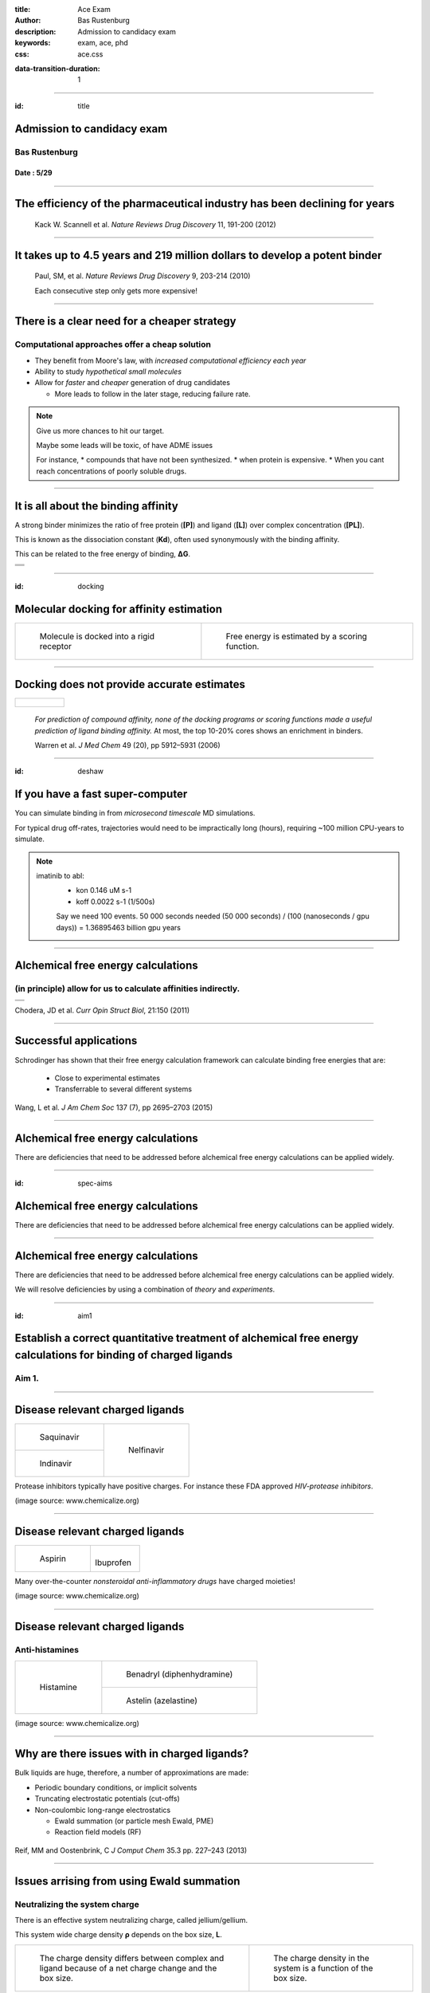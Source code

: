:title: Ace Exam
:author: Bas Rustenburg
:description: Admission to candidacy exam
:keywords: exam, ace, phd
:css: ace.css

.. |lt_theta| image:: images/colored_theta.png
.. |lt_prior| image:: images/colored_prior.png
.. |lt_posterior| image:: images/colored_posterior.png
.. |lt_likelihood| image:: images/colored_likelihood.png
.. |lt_model| image:: images/colored_model.png
.. |lt_Bayes| image:: images/colored_bayes_rule.png
.. |lt_dG| image:: images/colored_dG.png
.. |lt_dH| image:: images/colored_dH.png
.. |lt_H0| image:: images/colored_H0.png
.. |lt_Xs| image:: images/colored_Xs.png
.. |lt_Mc| image:: images/colored_Mc.png
.. |lt_sigma| image:: images/colored_sigma.png
.. |lt_norm| image:: images/colored_norm_n.png
.. |lt_variance| image:: images/colored_variance.png

:data-transition-duration: 1

----

:id: title


Admission to candidacy exam
===========================

Bas Rustenburg
--------------

Date : 5/29
...........

.. image:: images/background.png
  :align: center
  :width: 90%

----


The efficiency of the pharmaceutical industry has been declining for years
==========================================================================


.. figure:: images/erooms.jpg
  :width: 90%
  
  Kack W. Scannell et al. *Nature Reviews Drug Discovery* 11, 191-200 (2012)

----

It takes up to 4.5 years and 219 million dollars to develop a potent binder
===========================================================================

.. figure:: images/drug_disc_cost.png
  :width: 90%
  
  Paul, SM, et al. *Nature Reviews Drug Discovery* 9, 203-214 (2010)
  
  Each consecutive step only gets more expensive!

----


There is a clear need for a cheaper strategy
============================================

Computational approaches offer a cheap solution
-----------------------------------------------

* They benefit from Moore's law, with *increased computational efficiency each year*

* Ability to study *hypothetical small molecules*

* Allow for *faster* and *cheaper* generation of drug candidates
  
  * More leads to follow in the later stage, reducing failure rate.


.. note::
  Give us more chances to hit our target.
  
  Maybe some leads will be toxic, of have ADME issues
   
  For instance,
  * compounds that have not been synthesized.
  * when protein is expensive.
  * When you cant reach concentrations of poorly soluble drugs.

----

It is all about the binding affinity
====================================

A strong binder minimizes the ratio of free protein (**[P]**) and ligand (**[L]**) over complex concentration (**[PL]**).

This is known as the dissociation constant (**Kd**), often used synonymously with the binding affinity.

This can be related to the free energy of binding, **ΔG**.

+--------------------------------------+
| .. image:: images/colored_PL.png     |
|   :width: 50%                        |
+--------------------------------------+
| .. image:: images/colored_kdkoff.png |
|   :width: 70%                        |
+--------------------------------------+
| .. image:: images/colored_Kd.png     |
|   :width: 60%                        |
+--------------------------------------+

----

:id: docking

Molecular docking for affinity estimation
=========================================

+----------------------------------------------+------------------------------------------------------------+
| .. figure:: images/docking.gif               | .. figure:: images/scoring.jpg                             |
|   :width: 90%                                |   :width: 90%                                              |
|                                              |                                                            |
|   Molecule is docked into a rigid receptor   |   Free energy is estimated by a scoring function.          |
+----------------------------------------------+------------------------------------------------------------+

----

Docking does not provide accurate estimates
===========================================

+---------------------------------+
| .. figure:: images/docking.png  |
|   :width: 60%                   |
|                                 |
+---------------------------------+
  
  *For prediction of compound affinity, none of the docking programs or scoring functions made
  a useful prediction of ligand binding affinity.* At most, the top 10-20% cores shows an enrichment in binders.
  
  Warren et al. *J Med Chem* 49 (20), pp 5912–5931 (2006)


----

:id: deshaw

If you have a fast super-computer
=================================

You can simulate binding in from *microsecond timescale* MD simulations.


.. image:: images/deshaw2.gif

For typical drug off-rates, trajectories would need to be impractically long (hours), requiring ~100 million CPU-years to simulate.

.. note::
  imatinib to abl:
   * kon 0.146 uM s-1
   * koff 0.0022 s-1 (1/500s)
   
   Say we need 100 events. 50 000 seconds needed
   (50 000 seconds) / (100 (nanoseconds / gpu days)) =
   1.36895463 billion gpu years
  
   

----

Alchemical free energy calculations
===================================

(in principle) allow for us to calculate affinities indirectly.
---------------------------------------------------------------

+------------------------------------------------+
| .. image:: images/colored_Kd.png               |
|   :width: 60%                                  |
+------------------------------------------------+
| .. image:: images/alchemical_intermediates.png |
|   :width: 80%                                  |
+------------------------------------------------+

Chodera, JD et al. *Curr Opin Struct Biol*, 21:150 (2011)

----

Successful applications
=======================

Schrodinger has shown that their free energy calculation framework can calculate binding free energies that are:
 
 * Close to experimental estimates
 
 * Transferrable to several different systems
 

.. figure:: images/schrodinger.jpg
  :width: 60%



Wang, L et al. *J Am Chem Soc* 137 (7), pp 2695–2703 (2015)

----

Alchemical free energy calculations
===================================

There are deficiencies that need to be addressed before alchemical free energy calculations can be applied widely.

.. image:: images/alchem_aims_red.png
  :width: 95%

----

:id: spec-aims


Alchemical free energy calculations
===================================

There are deficiencies that need to be addressed before alchemical free energy calculations can be applied widely.

.. image:: images/alchem_aims_mols.png
  :width: 95%


----


Alchemical free energy calculations
===================================

There are deficiencies that need to be addressed before alchemical free energy calculations can be applied widely.

.. image:: images/alchem_aims_red.png
  :width: 95%
  

We will resolve deficiencies by using a combination of *theory* and *experiments*.


----

:id: aim1

Establish a correct quantitative treatment of alchemical free energy calculations for binding of charged ligands
================================================================================================================
Aim 1.
------

.. image:: images/alchem_aims_charge.png
  :width: 95%


----


Disease relevant charged ligands
================================

+-----------------------------------+-----------------------------------+
| .. figure:: images/saquinavir.png | .. figure:: images/nelfinavir.png |
|   :width:  50%                    |   :width:  60%                    |
|                                   |                                   |
|   Saquinavir                      |   Nelfinavir                      |
+-----------------------------------+                                   +
| .. figure:: images/indinavir.png  |                                   |
|   :width:  50%                    |                                   |
|                                   |                                   |
|   Indinavir                       |                                   |
+-----------------------------------+-----------------------------------+

Protease inhibitors typically have positive charges. For instance these FDA approved *HIV-protease inhibitors*.

(image source: www.chemicalize.org)


----

Disease relevant charged ligands
================================

+--------------------------------+----------------------------------+
| .. figure:: images/aspirin.png | .. figure:: images/ibuprofen.png |
|   :width:  50%                 |   :width:  50%                   |
|                                |                                  |
|   Aspirin                      | Ibuprofen                        |
+--------------------------------+----------------------------------+
  
Many over-the-counter *nonsteroidal anti-inflammatory drugs* have charged moieties!

(image source: www.chemicalize.org)

----

Disease relevant charged ligands
================================

Anti-histamines
---------------

+----------------------------------+-----------------------------------------+
| .. figure:: images/histamine.png | .. figure:: images/diphenhydramine.png  |
|   :width: 70%                    |   :width: 40%                           |
|                                  |                                         |
|   Histamine                      |   Benadryl (diphenhydramine)            |
|                                  +-----------------------------------------+
|                                  | .. figure:: images/azelastine.png       |
|                                  |   :width: 40%                           |
|                                  |                                         |
|                                  |   Astelin (azelastine)                  |
+----------------------------------+-----------------------------------------+


(image source: www.chemicalize.org)


----

Why are there issues with in charged ligands?
=============================================

Bulk liquids are huge, therefore, a number of approximations are made:

* Periodic boundary conditions, or implicit solvents

* Truncating electrostatic potentials (cut-offs)

* Non-coulombic long-range electrostatics
  
  * Ewald summation (or particle mesh Ewald, PME)
  * Reaction field models (RF)

.. figure:: images/reif_oostenbrink.png
  
Reif, MM  and Oostenbrink, C  *J Comput Chem*  35.3  pp. 227–243 (2013)

----

Issues arrising from using Ewald summation
==========================================

Neutralizing the system charge
------------------------------

There is an effective system neutralizing charge, called jellium/gellium.

This system wide charge density **ρ** depends on the box size, **L**.

+---------------------------------------------------------+-------------------------------------------------------------------+
| .. figure:: images/box_sizes.png                        | .. figure:: images/colored_gellium.png                            |
|   :width: 50%                                           |   :width: 90%                                                     |
|                                                         |                                                                   |
|   The charge density differs between complex and ligand |   The charge density in the system is a function of the box size. |
|   because of a net charge change and the box size.      |                                                                   |
+---------------------------------------------------------+-------------------------------------------------------------------+

Lin YL et al. *J Chem Theory Comput* 10.7, pp. 2690–2709. (2014)

----

What can be done to resolve the issues?
=======================================

A number of corrections have been proposed but:
 * They have not been compared to each other
 
   * Not used on the same systems
   
 * Quantitative correctness of these methods has not been established
 
   * Not compared to experiment!

Sources:
 - Reif MM and Oostenbrink C *J Comput Chem* 35.3 , pp. 227–243 (2013)
 - Rocklin GJ et al. *J Chem Phys* 139.18 , p. 184103. (2013)
 - Lin YL et al. *J Chem Theory Comput* 10.7, pp. 2690–2709. (2014)

----

Compare the different charge correction models
==============================================


We will consider these approaches:

* Reif and Oostenbrink use thermodynamic cycles to eliminate individual components.
* Rocklin et al. use Poisson-Boltzmann calculations to quantify the erroneous contributions.
* Lin et al. use potential of mean force (PMF) calculations in a large simulation system, pulling the ligand away from the protein non-alchemically.
* Eliminating a pair of ions, with a net charge of **0**.

1. We will check if the methods produce the *same quantitative estimate*.

2. We will compare to experiment, to see if they produce a *quantitatively correct answer*.

This is the first comparison of any of these methods on the same system!

----

What system will we use to test?
================================

Cucurbit-\[7\]-uril as a model system
-------------------------------------

+-----------------------------------+------------------------------------+
| .. image:: images/guest11_top.png | .. image:: images/guest11_side.png |
|   :width: 50%                     |   :width: 50%                      |
|                                   |                                    |
+-----------------------------------+------------------------------------+

.. note::
  
  *It binds cationic guests*
  

----

Hosts are the active component in Febreze!
==========================================

.. image:: images/febreze.jpg


----

Cucurbit-\[7\]-uril as a model system
=====================================

+-----------------------------------+------------------------------------+----------------------------------------------------------------------------------+
| .. image:: images/guest11_top.png | .. image:: images/guest11_side.png | The system is useful because:                                                    |
|   :width: 70%                     |   :width: 70%                      |                                                                                  |
|                                   |                                    | * Both guest and hosts are very soluble                                          |
+-----------------------------------+------------------------------------+ * They are small, with few degrees of freedom                                    +
| .. image:: images/Kd_guest2.png                                        | * The affinities are in the range of typical protein-small molecule interactions |
|   :width: 70%                                                          |                                                                                  |
+------------------------------------------------------------------------+----------------------------------------------------------------------------------+

----

Experimental validation
=======================

In order to *quantitatively validate the free energy correction methods*, we will be performing experiments to measure the free energy of binding.

* We will perform *isothermal titration calorimetry* (ITC) experiments that can validate the different corrections.

* ITC experiments are very compatible with free energy calculations because you *directly measure thermodynamic characteristics* of binding

  * The *free energy*, and *enthalpy*

----

ITC experiments
===============

Host-guest data have a high signal to noise because of the solubility, making it excellent for a quantitative test of our approach.

+--------------------------------------+-------------------------------------+
| .. image:: images/itcexp.png         | .. image:: images/itcinstrument.jpg |
|   :width: 90%                        |   :width: 90%                       |
+--------------------------------------+-------------------------------------+

Zhou et al. *Nature Protocols* 6, 158–165 (2011)

----

Isothermal titration calorimety
===============================

Analysis
---------

Parameters are fit to the integrated peaks
..........................................

+-------------------------------------+
| .. image:: images/itcexample.jpg    |
|   :width: 90%                       |
+-------------------------------------+

http://www.biochemistry.ucla.edu/biochem/shared/instruments/Isothermal.html

.. note::
  The heats are fit to the equation

  Qi = V * n * H * [PL]
  deltaQ is heat per injection


----

Isothermal titration calorimetry
================================

There are some issues with the standard analysis...
---------------------------------------------------

----

Binding of CBS to bovine carbonic anhydrase II
==============================================

Observations from the ABRF-MIRG'02 study
----------------------------------------

+-------------------------------------+--------------------------------------+
| .. figure:: images/abrf_mirg.png    | .. figure:: images/itcexample_r.jpg  |
|   :width: 70%                       |   :width: 110%                       |
+-------------------------------------+--------------------------------------+

  
Myszka DG et al. *J Biomol Tech* 2003 Dec; 14(4):247-69

.. note::
  Association of Biomolecular Resource Facilities
  
  CBS stands for 4-carboxybenzenesulfonamide

----

Observed errors can directly be correlated to errors in concentration
=====================================================================

The extinction coefficient

.. figure:: images/extinction_mirg.png
  :width: 40%

From the Lambert-Beer law:
  .. figure:: images/colored_extinction.png
    :width: 30%
    
where A is absorbance, c is concentration and l is the pathlength

----

Why still use ITC?
==================

* No approximations/assumptions needed to access *thermodynamic properties* of a binding reaction

    * Therefore, they can be directly related to alchemical free energy calculations!

* There is no need for fluorescent scaffolds or tags

* There HAS to be a way to quantify the uncertainty accurately

  
  * We suggest using *Bayesian inference*.


----

Accurately quantify experimental uncertainty using Bayesian inference.
======================================================================

The experimental parameters, θ

.. image:: images/colored_parameters.png
  :width: 50%
  
can be estimated using Bayes rule:

.. figure:: images/colored_bayes_rule.png
  :width: 30%

* **P(θ\|D)** is the *posterior* distribution. The probability of the parameters given the observed data. *This is what we want to know!*
* **P(D\|θ)** is the *likelihood*. The probability of the observed data, given a single set of parameters.
* **P(θ)** are *prior* distributions, containing prior information. We can use this to propagate errors such as known errors in reagent concentrations.

----

Likelihood model of the data
============================

We assume the injection heats, q\_n are drawn from a normal distribution, with the true heats as a mean, and a variance **σ**.

+--------------------------------------+
| .. image:: images/colored_model.png  |
|   :width:  40%                       |
|                                      |
+--------------------------------------+
| .. image:: images/colored_qn_itc.png |
|   :width: 50%                        |
|                                      |
+--------------------------------------+
| .. image:: images/itc_test2.png      |
|   :width: 60%                        |
+--------------------------------------+


----

Accurately quantify experimental uncertainty using Bayesian inference.
======================================================================

Our posterior then becomes

.. figure:: images/hl_full_bayes.png
  :width: 60%

and to estimate the posterior, we can sample from it using techniques like *Markov Chain Monte Carlo* (MCMC).

----


Sampling from a posterior distribution using MCMC
=================================================

Markov Chain Monte Carlo
------------------------

.. figure:: images/mcmc.gif
  :width: 70%

  http://mbjoseph.github.io/blog/2013/09/08/metropolis/
  
----

Making our tools accessible as a library
========================================

The code is already available on github
---------------------------------------

.. image:: images/github.png
  :width: 70%

https://github.com/choderalab/bayesian-itc

----

The uncertainty in the parameters
=================================

.. figure:: images/dHmcmc.png
  :width: 700px
  
----

Uncertainty in the data
=======================

Red dots • indicate observed data, violins depict the posterior distribution of each injection.
The family of models that were sampled are shown as black curves.

+--------------------------------------+
| .. image:: images/postpredictive.png |
|   :width: 70%                        |
+--------------------------------------+

----

Establish a correct quantitative treatment of alchemical free energy calculations for binding of charged ligands
================================================================================================================

Using the Cucurbit[7]uril host-guest system, we will

*1.1.* Develop an accurate approach to quantifying experimental uncertainty in ITC using Bayesian inference.

*1.2.* Perform a quantitative comparison of suggested correction models to experiment to establish a correct treatment of charged ligands in alchemical free energy calculations.

----


:id: aim2

Quantify the magnitude of protonation state effects on binding
==============================================================
Aim 2.
------

.. image:: images/alchem_aims_protonation.png
  :width: 70%

----

Quantify the magnitude of protonation state effects on binding
==============================================================
  
We do not know every relevant protonation state a priori, and how relevant they are to the binding affinity.

.. figure:: images/protonation.png
  :width: 90%
    
  *The pH dependent effect in lin-benzoguanines binding to tRNA−guanine transglycosylase*
    

Neeb et al. *J. Med. Chem.*, 2014, 57 (13), pp 5554–5565

.. note::
  Also known for proteases and... kinases.

----

Protonation states may vary for kinase inhibitors
=================================================

Imatinib, a potent inhibitor of Abl kinase
------------------------------------------


.. figure:: images/imatinib_image_curve.png
  :width: 50%

Szakács, Z. et al. *J Med Chem* 2005, 48, 249–255

.. note::
  Do not forget to mention that the protonated form of these inhibitors is charged

----

Protonation states may vary for kinase inhibitors
=================================================

Imatinib, a potent inhibitor of Abl kinase
------------------------------------------

.. image:: images/imatinib_sites.png
  :width: 50%

----

Protonation states may vary for kinase inhibitors
=================================================

Imatinib, a potent inhibitor of Abl kinase
------------------------------------------


+--------------------------------------+
| .. image:: images/imatinib_sites.png |
|   :width:  30%                       |
|                                      |
+--------------------------------------+
| .. image:: images/ima_cycle.png      |
|  :width: 50%                         |
|                                      |
+--------------------------------------+


Aleksandrov, A and Simonson, T *J Comput Chem* 31,7, pp. 1550–1560 (2010)

----



Protonation states are relevant to kinase inhibitors
====================================================

* Preliminary data indicates that it is the same for *many other kinase inhibitors*.

+---------------------------------------+
| .. image:: images/inhibitor-pKas.png  |
|   :width: 80%                         |
+---------------------------------------+

Preliminary data generated using Epik

Shelley, JC *J Comput -Aided Mol Des* 21, pp. 681–691 (2007)

----

Problems with the standard approach
===================================

1. If we observe significant mixtures of protonation states

2. The distribution of protonation states change significantly upon binding

Then the standard approach is **missing contributions of unknown magnitude**.

+-----------------------------------+----------------------------------+
| .. image:: images/histidine.png   | .. image:: images/lapatinib.png  |
|   :width: 90%                     |   :width: 50%                    |
|                                   |                                  |
+-----------------------------------+----------------------------------+

----


Survey the kinase:inhibitor cocrystal structures for possible protonation state effects in inhibitor binding.
=============================================================================================================

Perform a survey accross all (human) kinase complexes in the protein databank (PDB)
-------------------------------------------------------------------------------------------

.. image:: images/imatinib_sites.png
  :width: 60%
  
----

Our aim is to identify kinase systems where protonation state effects influence binding
=======================================================================================

to quantify the effect of protonation state effects on the binding affinity of kinase inhibitors.
-------------------------------------------------------------------------------------------------

* There are 3500+ kinase:inhibitor complex structures in the protein databank.

* Using a simple tool, we want to survey them to narrow down to a set of max 100 complexes that show changes in the protonation state.

* Once identified, we will use alchemical free energy calculations, extended to sample protonation states, and perform experiments to validate them.


----


Multi-conformation continuum electrostatic (MCCE)
=================================================

* MCCE samples multiple conformations of protein side-chains

* It allows for random changes to the protonation state using Monte Carlo

* We will extend the framework to incorporate sampling of ligands protonation states.

+-------------------------------------+
| .. image:: images/dGprotonation.png |
|   :width: 500px                     |
|                                     |
+-------------------------------------+
| .. image:: images/mcce2_sharp.png   |
|   :width: 400px                     |
|                                     |
+-------------------------------------+

.. note::
  G elec is the electrostatic component of the free energy calculated for the titratable group in the protein,
 
  G elec,ref is the electrostatic component of the transition free energy for the reference compound
 
  Ref is peptide in solution


----

Multi-conformation continuum electrostatic (MCCE)
=================================================


* We will extend the framework to incorporate sampling of ligands protonation states.

+--------------------------------------+
| .. image:: images/dGprotonation2.png |
|   :width: 500px                      |
|                                      |
+--------------------------------------+

* Reference values are only available for amino acids

* We need pKa estimates for ALL the kinase inhibitors studied!

----


We will benchmark small molecule pKa prediction tools against experimental data data.
=====================================================================================

* There is pKa data available for a number of kinase inhibitors that are FDA approved.

* Using this data, we will benchmark available pKa prediction tools.

Szakács Z, et al. *J Med Chem* 48, 249–255 (2005)

----

The pKa tools we will consider
==============================

* **MoKa** generates pKa s based on atomistic descriptors, defined by the surrounding atoms. The descriptors are based on molecular interaction fields calculated using GRID for a library of 3D fragments, but can successfully be applied on 2D structures.
 
* Schrodinger’s **Jaguar** provides means of estimating pKa values using quantum mechanical methods.
 
* **Epik** uses Hammett Taft linear free energy approaches for predicting pKa values.

----


There are a lot of rough approximations in MCCE
===============================================

+-------------------------------------+
| .. image:: images/mcce2_sharp.png   |
|   :width: 400px                     |
|                                     |
+-------------------------------------+

* No dynamics included of the protein backbone

* A single ligand orientation (crystal structure)

Therefore we can only use it to survey and not to quantify.

----


We will use alchemical free energy calculations to quantify
===========================================================
    

  * The total free energy of binding
  * The contribution of protonation state changes to the total.
  
  * We will implement a Monte Carlo titration scheme
  
  +-------------------------------------+
  | .. image:: images/dGprotonation.png |
  |   :width:      50%                  |
  |                                     |
  +-------------------------------------+
  
  
  * Perform complementary ITC experiments to validate the free energy calculations
  
----

ITC experiments to disseminate protonation state effects from binding
=====================================================================

* We can use *multiple experiments in different buffers* to detect protonation state effects in ITC

* Because of different *ionization enthalpies*, if a proton is exchanged with the buffer, there will be a different enthalpy of binding.


.. image:: images/buffer_dependency.gif
  :width: 50%


Neeb et al. *J. Med. Chem.*, 2014, 57 (13), pp 5554–5565
 
----

Quantify the magnitude of protonation state effects on binding
==============================================================

We will identify kinase-inhibitor systems that show changes in the populations of protonation states from MCCE calculations.

*2.1* Benchmark small molecule pKa prediction tools against experimental data for kinase inhibitors.

*2.2* Survey the kinase:inhibitor cocrystal structures for possible protonation state effects in inhibitor binding.

*2.3* Dissect the determinants and impact of protonation state effects on binding affinity through free energy calculations and ITC experiments.


 
----

Alchemical free energy calculations
===================================

There are deficiencies that need to be addressed before alchemical free energy calculations can be applied widely.

.. image:: images/alchem_aims_multi.png
  :width: 95%

----

Binding of multiple ligands to human serum albumin
==================================================

.. figure:: images/HSA.png
  :width: 55%
  
  A summary of human serum albumin (HSA) crystal structures bound to small molecules.

  Ghuman, J et al. *J Mol Biol* 2005, 353, 38–52

----

Binding of multiple ligands to human serum albumin
==================================================

.. figure:: images/HSA_drugsites.png
  :width: 55%
  
  A summary of human serum albumin (HSA) crystal structures bound to small molecules.

  Ghuman, J et al. *J Mol Biol* 2005, 353, 38–52

----

Binding of multiple ligands to human serum albumin
==================================================

.. figure:: images/HSA_extrasites.png
  :width: 55%
  
  A summary of human serum albumin (HSA) crystal structures bound to small molecules.

  Ghuman, J et al. *J Mol Biol* 2005, 353, 38–52

----

Binding of multiple ligands to a single target
==============================================

Fragment based drug discovery
-----------------------------

+--------------------------------------------------+-------------------------------------------+
| .. figure:: images/hts.jpg                       | .. figure:: images/fbdd.jpg               |
|   :width: 70%                                    |   :width: 80%                             |
|                                                  |                                           |
|   A conventional high-throughput screening hit.  |   A fragment hit that is later optimized. |
+--------------------------------------------------+-------------------------------------------+

Rees, DC et al. *Nature Reviews Drug Discovery* 2004, 3, 660-67

----

Fragment based drug discovery
=============================

At high concentrations, multiple fragments can bind to a protein
----------------------------------------------------------------

The binding of 3 fragments to p38a kinase.

+------------------------------------------+--------------------------------------+
| .. figure:: images/fragment_p38_4ehv.png | .. figure:: images/fragment_4ehv.png |
|   :width: 40%                            |   :width: 60%                        |
|                                          |                                      |
|   PDB: 4EHV                              |   PDB: 0SJ                           |
|                                          |                                      |
+------------------------------------------+--------------------------------------+

Over B et al. *Nat Chem* 2013 Jan;5(1):21-8

----




Available free energy calculation tools focus on 1:1 interactions!
==================================================================

.. image:: images/colored_PL.png
  :width: 300px

----

Binding of multiple ligands to human serum albumin
==================================================

.. figure:: images/HSA_extrasites.png
  :width: 55%
  
  A summary of human serum albumin (HSA) crystal structures bound to small molecules.

  Ghuman, J et al. *J Mol Biol* 2005, 353, 38–52

----

We will use the binding of NSAIDs to HSA as a model system
==========================================================

+---------------------------------------------------------+---------------------------------+
| Human serum albumin is                                  | .. image:: images/aspirin.png   |
|                                                         |   :width: 50%                   |
|   * Cheap (1g for $50)                                  |                                 |
|   * Soluble                                             |                                 |
|   * Binds many known drugs                              |                                 |
+                                                         +---------------------------------+
| We will use NSAIDs                                      | .. image:: images/ibuprofen.png |
|                                                         |   :width: 50%                   |
|   * Widely used over-the-counter drugs                  |                                 |
|   * Commercially available                              |                                 |
|   * Available as soluble salt forms (important for ITC) |                                 |
+---------------------------------------------------------+---------------------------------+

----



For each equilibrium, we define a binding constant
====================================================

The binding constant **Kn** is a function of a stoichiometric binding free energy **gn**.

.. figure:: images/colored_stoichiometric_constant.png
  :width: 400px

----

An alchemical ladder between stoichiometric states
==================================================

We can then calculate the binding cooperativity between different stoichiometric states by constructing alchemical transitions that add a ligand.

.. figure:: images/latex_images/equil_ladder.png
  :width: 600px

There will be **n+1** non-alchemical states, from 0, to **n** ligands bound.

----

The stoichiometric free energy
==============================

The free energy is reduced to just receptor-ligand interactions
---------------------------------------------------------------

The free energy (**gn**) is defined

.. image:: images/colored_gn_semigrand.png
  :width: 700px

where **un** is a reduced potential energy, including just ligand-receptor interactions.

.. image:: images/colored_un_semigrand.png
  :width: 700px

----

The binding constants combined into a single polynomial
=======================================================

It can be shown when you define a polynomial of all binding constants **Kn**

.. image:: images/colored_binding_poly.png
  :width: 600px

the free energy can be defined as such

.. image:: images/colored_g_kt_lnq.png
  :width: 300px

**Q[L]** here is also referred to as the semi-grand canonical partition function.

----

Simulate ITC experiments from the semi-grand canonical ensemble
===============================================================

* We obtain free energy **g\_n** from alchemical free energy calculations, as well as the enthalpy (**h_n**)

* We can use this data to simulate an ITC experiment
 
* To do so, we simply calculate the heat at a given protein and ligand concentration for a given cell volume.

.. image:: images/colored_qn_itc.png
  :width: 400px


----

Perform complimentary ITC experiments on HSA
============================================

From the semi-grand canonical ensemble methodology, we can fit the polynomial as a function of ligand concentration

.. image:: images/colored_binding_poly.png
  :width: 600px

and use Bayesian inference to infer the value of the **Kn** coefficients.

Using Bayesian model selection, we may select for the optimum number of coefficients to fit.
  
.. note::
  Reversible jump


----

Bayesian experimental design
============================

* It might be hard to recapitulate the entire curve from a single ITC experiment

* Higher order binding constants are expected to have large uncertainty

* We can use Bayesian experimental design to suggest follow up experiments that increase our expectation

.. note::
  Especially if the site constants are very different in order of magnitude, we may need different experimental conditions

  expected value of the log likelihood function, with respect to the conditional distribution of Z  given D under the current estimate of the parameters theta

----


Develop a framework for alchemical free energy calculations to describe weak association and cooperative ligand binding.
========================================================================================================================

Aim 3.
------


Subaim 3.1: Extend alchemical free energy calculations to simulate multiple ligand binding.
...........................................................................................

Current frameworks are focussed on single ligand (1:1) association to proteins

Subaim 3.2: Validate computational predictions by applying Bayesian model selection on ITC  experiments of HSA and a series of NSAIDs.
......................................................................................................................................

We will expand the Bayesian ITC framework (Aim 1) to incorporate multiple ligand binding.


----


Conclusion
==========

We hope to have addressed each of these issuess adequately, in order to improve the utility of alchemical free energy calculations.

.. image:: images/alchem_aims_red.png
  :width: 95%

----

That's all folks!
=================

It is all about the binding affinity
====================================

A strong binder maximizes the ratio of complex concentration (**[PL]**) over free protein (**[P]**) and ligand (**[L]**).

This is known as the association constant (**Ka**).

+-------------------------------------+
| .. image:: images/colored_PL.png    |
|   :width: 300px                     |
+-------------------------------------+
| .. image:: images/colored_Ka_Kd.png |
|   :width: 600px                     |
+-------------------------------------+

----

It is all about the binding affinity
====================================

A strong binder minimizes the ratio of free protein (**[P]**) and ligand (**[L]**) over complex concentration (**[PL]**).

This is known as the dissociation constant (**Kd**), often used synonymously with the binding affinity.

+-------------------------------------+
| .. image:: images/colored_PL.png    |
|   :width: 300px                     |
+-------------------------------------+
| .. image:: images/colored_Kd_Ka.png |
|   :width: 600px                     |
+-------------------------------------+

----

:id: ewald-sum

Ewald summation as a long range electrostatics approxmation
===========================================================

+-------------------------------------------------+-------------------------------------------------------------+
| .. figure:: images/pbc_ewald.png                | .. figure:: images/ewald.png                                |
|   :width: 300px                                 |   :width: 300px                                             |
|                                                 |                                                             |
|   An infinitely periodic system as a lattice.   |   Charges are additionally described with distributions.    |
+-------------------------------------------------+-------------------------------------------------------------+

.. note::
  real space part: Ureal = 1/2 sum i=1 to N sum j=1 to N sum \|n\| =0 to infinity (qi qj)/(4pi eps0)  * erfc(alph \|rij + n\|)/ \|rij +n\|
  
  reciprocal space part: U_reci = 1/2 sum k \ne 0 sum i=1 to N sum j=1 to N (qi qj)/(4pi eps0)  4 pi^2 /k^2 exp (- k^2/4alph^2) cos(k*rij)
  
  subtract self term:  - \alpha/ sqr(pi) sum k=1 to n  q^2_k / (4pi eps0)
  
  correction if not tin foil: (2pi)/(3L^3) sum =1 to N (qi/(4pi eps0) ri )^2
  

----

:id: rocklin

Rocklin charge correction model
===============================

.. figure:: images/rocklinpbsa.png
  :width: 400px
  
Poisson Boltzman calculations between a reference state (ligand in constant electric medium),
and the real state (ligand in solvent cavity).

----

:id: reif

Reif-Oostenbrink
================

Calculate the corrections in a thermodynamic cycle

.. figure:: images/reif.png
  :width: 300px
  
----

Lin model
=========

.. figure:: images/linmodel.png
  :width: 300px

:id: lin

----

Weak binding of fragments
=========================

Consequences of the strong binding approximation
------------------------------------------------

+---------------------------------------+-----------------------------------+
| .. figure:: images/gilson.png         | .. figure:: images/squarewell.png |
|   :width: 400px                       |   :width: 300px                   |
+---------------------------------------+-----------------------------------+
| .. figure:: images/strong_binding.png |                                   |
|   :width: 400px                       |                                   |
+---------------------------------------+-----------------------------------+

----


:id: alchemical

Alchemical free energy calculations
===================================

Why?
----

They allow efficient sampling of the relevant states of protein-ligand complexes.

.. image:: images/colored_PL.png
  :width: 30%
  
All you really need to sample are the *end states*!

www.alchemistry.org


----

:id: alchem-intermediates

Alchemical free energy calculations
===================================

Alchemical methods allow for phase space overlap
------------------------------------------------

+--------------------------------------+--------------------------------------+
| .. figure:: images/normal_states.png | .. figure:: images/alchem_states.png |
|   :width: 90%                        |   :width:  90%                       |
+--------------------------------------+--------------------------------------+
| .. figure:: images/colored_zwanzig.png                                      |
|   :width: 60%                                                               |
+-----------------------------------------------------------------------------+

Wu, D and Kofke, DA *J Chem Phys* 123: 054103 (2005).

Zwanzig, RW, *J Chem Phys* 22, 1420 (1954)

.. note::
  You can interpret the equation as follows. We sample from state A, but use this to sample state B.
  To unbias the samples, we remove a factor of exp(-beta U_A), and reweight by adding a factor of exp(-beta U_B).
  If you sample A, the states might correspond to mostly high energy states in b, where the exponent of -U_B is very small,
  meaning little contribution to the free energy. Therefore, your estimate converges very slowly.

----

:id: ewald-detailed


Ewald summation
===============

Neutralizing the system charge
------------------------------

There is an effective system neutralizing charge, called jellium/gellium.

This system wide charge density ρ depends on the box size, L.

+-------------------------------------------------+-------------------------------------------------------------------+
| .. figure:: images/pbc_ewald.png                | .. figure:: images/colored_gellium.png                            |
|   :width: 300px                                 |   :width: 400px                                                   |
|                                                 |                                                                   |
|   An infinitely periodic system as a lattice.   |   The charge density in the system is a function of the box size. |
+-------------------------------------------------+-------------------------------------------------------------------+

Here, **k** stands for the different boxes in the lattice, and **i** indicates individual point charges **q\_i**, with their position vectors **r⃗**.

----

:id: parameters

Accurately quantify experimental uncertainty using Bayesian inference.
======================================================================

The ITC model structure
-----------------------

.. image:: images/colored_parameters.png
  
Thermodynamic parameters include
  
  - binding affinity, **ΔG**
  
  - enthalpy of binding, **ΔH**
  
  - mechanical heats offset, **ΔH0**
  
  - concentration of syringe component, **[Xs]**
  
  - concentration of cell component, **[Mc]**
  
  - noise parameter, **σ**

We use prior distributions **P(θ)** to propagate error estimates in concentrations, and previously obtained data.


----


Protonation states may vary for kinase inhibitors
=================================================

EGFR inhibitors lapatinib and gefitinib
---------------------------------------

+----------------------------------+----------------------------------+
| .. figure:: images/lapatinib.png | .. figure:: images/gefitinib.png |
|   :width: 80%                    |   :width: 80%                    |
|                                  |                                  |
|   Lapatinib                      |   Gefitinib                      |
+----------------------------------+----------------------------------+

Many FDA approved kinase inhibitors have titratable moieties with pKas near 7.

(image source: www.chemicalize.org)

.. note::

  These two drugs are EGFR/Her2 inhibitors, important in lung and breast cancers
  (Non small cell lung cancer)
  
----


Quantify the magnitude of protonation state effects on binding
==============================================================

It is known for several well-studied systems that protonation states make a large difference.

.. figure:: images/cz_hiv.jpg
  :width: 50%

  *HIV protease inhibitors induce protonation state changes in active site aspartate residues.*

----


Protonation states are relevant to kinase inhibitors
====================================================

* Kinases are hugely important targets for anti cancer drugs.

* Evidence exists that for the binding of imatinib to Abl kinase, pH dependent effects may contribute to the binding affinity, and preliminary data indicates that it is the same for *many other kinase inhibitors*.


+---------------------------------------+--------------------------------------------+
| .. image:: images/inhibitor-pKas.png  | .. image:: images/imatinib_image_curve.png |
|   :width: 40%                         |   :width: 50%                              |
+---------------------------------------+--------------------------------------------+

Szakács Z, et al. *J Med Chem* 48, 249–255 (2005)

----

Docking can provide enrichment in top 10 scores
===============================================

.. image:: images/enrichment.gif
  :width: 70%

Warren et al. *J Med Chem* 49 (20), pp 5912–5931 (2006)


----

This slide is intentionally left blank.
